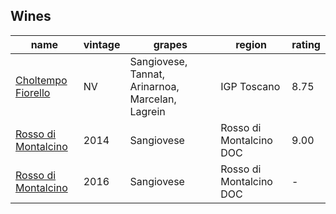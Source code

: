 
** Wines

#+attr_html: :class wines-table
|                                                             name | vintage |                                           grapes |                  region | rating |
|------------------------------------------------------------------+---------+--------------------------------------------------+-------------------------+--------|
|  [[barberry:/wines/c0268d8c-65f3-40ed-abe0-3b1d6fe7aeb0][Choltempo Fiorello]] |      NV | Sangiovese, Tannat, Arinarnoa, Marcelan, Lagrein |             IGP Toscano |   8.75 |
| [[barberry:/wines/3f4758f2-4bf9-4d99-96c3-dd2f85517d8c][Rosso di Montalcino]] |    2014 |                                       Sangiovese | Rosso di Montalcino DOC |   9.00 |
| [[barberry:/wines/77db09df-c1fb-4bb2-b196-8f3be7c84ee9][Rosso di Montalcino]] |    2016 |                                       Sangiovese | Rosso di Montalcino DOC |      - |
